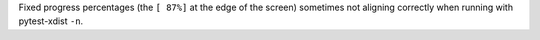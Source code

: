 Fixed progress percentages (the ``[ 87%]`` at the edge of the screen) sometimes not aligning correctly when running with pytest-xdist ``-n``.
